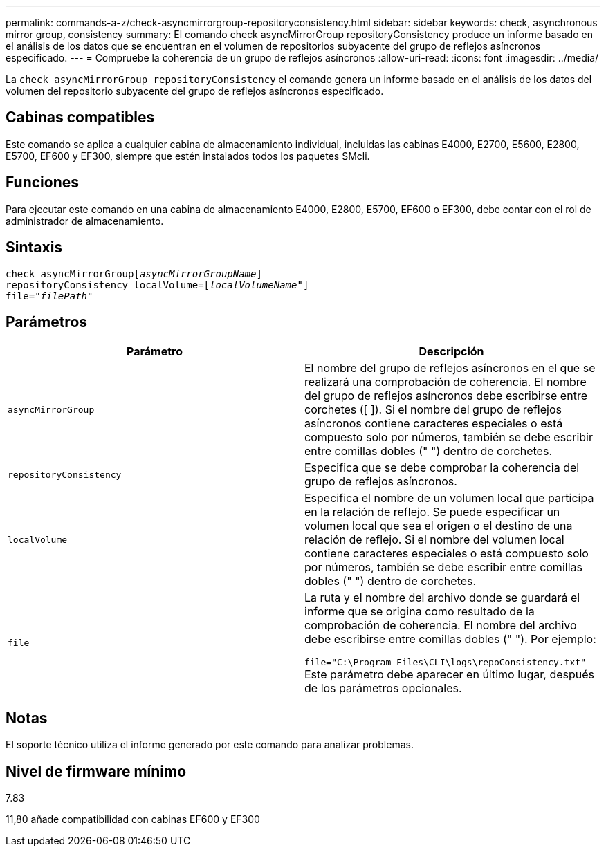 ---
permalink: commands-a-z/check-asyncmirrorgroup-repositoryconsistency.html 
sidebar: sidebar 
keywords: check, asynchronous mirror group, consistency 
summary: El comando check asyncMirrorGroup repositoryConsistency produce un informe basado en el análisis de los datos que se encuentran en el volumen de repositorios subyacente del grupo de reflejos asíncronos especificado. 
---
= Compruebe la coherencia de un grupo de reflejos asíncronos
:allow-uri-read: 
:icons: font
:imagesdir: ../media/


[role="lead"]
La `check asyncMirrorGroup repositoryConsistency` el comando genera un informe basado en el análisis de los datos del volumen del repositorio subyacente del grupo de reflejos asíncronos especificado.



== Cabinas compatibles

Este comando se aplica a cualquier cabina de almacenamiento individual, incluidas las cabinas E4000, E2700, E5600, E2800, E5700, EF600 y EF300, siempre que estén instalados todos los paquetes SMcli.



== Funciones

Para ejecutar este comando en una cabina de almacenamiento E4000, E2800, E5700, EF600 o EF300, debe contar con el rol de administrador de almacenamiento.



== Sintaxis

[source, cli, subs="+macros"]
----
check asyncMirrorGrouppass:quotes[[_asyncMirrorGroupName_]]
repositoryConsistency localVolume=pass:quotes[[_localVolumeName"_]]
file=pass:quotes[_"filePath"_]
----


== Parámetros

|===
| Parámetro | Descripción 


 a| 
`asyncMirrorGroup`
 a| 
El nombre del grupo de reflejos asíncronos en el que se realizará una comprobación de coherencia. El nombre del grupo de reflejos asíncronos debe escribirse entre corchetes ([ ]). Si el nombre del grupo de reflejos asíncronos contiene caracteres especiales o está compuesto solo por números, también se debe escribir entre comillas dobles (" ") dentro de corchetes.



 a| 
`repositoryConsistency`
 a| 
Especifica que se debe comprobar la coherencia del grupo de reflejos asíncronos.



 a| 
`localVolume`
 a| 
Especifica el nombre de un volumen local que participa en la relación de reflejo. Se puede especificar un volumen local que sea el origen o el destino de una relación de reflejo. Si el nombre del volumen local contiene caracteres especiales o está compuesto solo por números, también se debe escribir entre comillas dobles (" ") dentro de corchetes.



 a| 
`file`
 a| 
La ruta y el nombre del archivo donde se guardará el informe que se origina como resultado de la comprobación de coherencia. El nombre del archivo debe escribirse entre comillas dobles (" "). Por ejemplo:

`file="C:\Program Files\CLI\logs\repoConsistency.txt"` Este parámetro debe aparecer en último lugar, después de los parámetros opcionales.

|===


== Notas

El soporte técnico utiliza el informe generado por este comando para analizar problemas.



== Nivel de firmware mínimo

7.83

11,80 añade compatibilidad con cabinas EF600 y EF300
